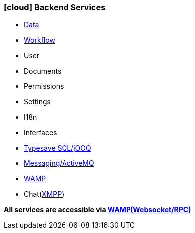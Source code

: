 :linkattrs:

=== icon:cloud[size=1x,role="white"] Backend Services ===

//image::server.svg[align="center",width=25%]

* link:local:accounts[Data]
* link:local:processlist[Workflow]
* User
* Documents
* Permissions
* Settings
* I18n
* Interfaces
* link:http://www.jooq.org/[Typesave SQL/jOOQ,window=_blank"]
* link:http://activemq.apache.org[Messaging/ActiveMQ,window="_blank"]
* link:http://wamp.ws/[WAMP,window="_blank"]
* Chat(link:https://de.wikipedia.org/wiki/Extensible_Messaging_and_Presence_Protocol[XMPP,window="_blank"])

*All services are accessible via link:http://wamp.ws/[WAMP(Websocket/RPC), window="_blank"]*

